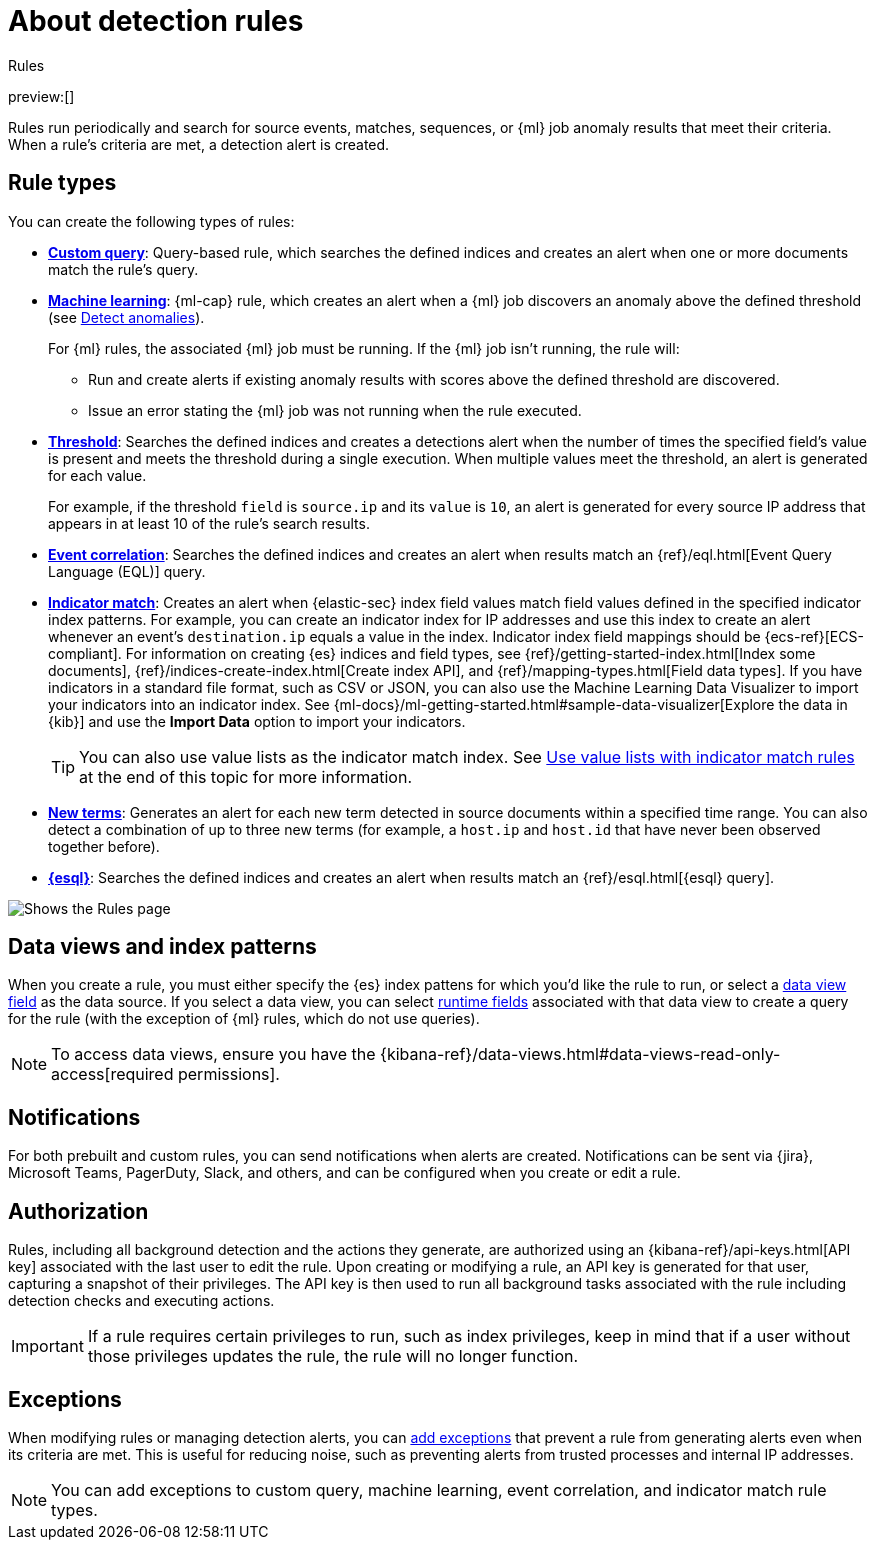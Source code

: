 [[about-rules]]
= About detection rules

:description: Learn about detection rule types and how they work.
:keywords: serverless, security, overview

++++
<titleabbrev>Rules</titleabbrev>
++++

preview:[]

Rules run periodically and search for source events, matches, sequences, or {ml} job anomaly results that meet their criteria. When a rule's criteria are met, a detection alert is created.

[discrete]
[[rule-types]]
== Rule types

You can create the following types of rules:

* <<create-custom-rule,**Custom query**>>: Query-based rule, which searches the defined indices and
creates an alert when one or more documents match the rule's query.
* <<create-ml-rule,**Machine learning**>>: {ml-cap} rule, which creates an alert when a {ml} job
discovers an anomaly above the defined threshold (see <<security-machine-learning,Detect anomalies>>).
+
For {ml} rules, the associated {ml} job must be running. If the {ml} job isn't
running, the rule will:
+
** Run and create alerts if existing anomaly results with scores above the defined threshold
are discovered.
** Issue an error stating the {ml} job was not running when the rule executed.
* <<create-threshold-rule,**Threshold**>>: Searches the defined indices and creates a detections alert
when the number of times the specified field's value is present and meets the threshold during
a single execution. When multiple values meet the threshold, an alert is
generated for each value.
+
For example, if the threshold `field` is `source.ip` and its `value` is `10`, an
alert is generated for every source IP address that appears in at least 10 of
the rule's search results.
* <<create-eql-rule,**Event correlation**>>: Searches the defined indices and creates an alert when results match an
{ref}/eql.html[Event Query Language (EQL)] query.
* <<create-indicator-rule,**Indicator match**>>: Creates an alert when {elastic-sec} index field values match field values defined in the specified indicator index patterns. For example, you can create an indicator index for IP addresses and use this index to create an alert whenever an event's `destination.ip` equals a value in the index. Indicator index field mappings should be {ecs-ref}[ECS-compliant]. For information on creating {es} indices and field types, see
{ref}/getting-started-index.html[Index some documents],
{ref}/indices-create-index.html[Create index API], and
{ref}/mapping-types.html[Field data types]. If you have indicators in a standard file format, such as CSV or JSON, you can also use the Machine Learning Data Visualizer to import your indicators into an indicator index. See {ml-docs}/ml-getting-started.html#sample-data-visualizer[Explore the data in {kib}] and use the **Import Data** option to import your indicators.
+
[TIP]
====
You can also use value lists as the indicator match index. See <<indicator-value-lists,Use value lists with indicator match rules>> at the end of this topic for more information.
====
* <<create-new-terms-rule,**New terms**>>: Generates an alert for each new term detected in source documents within a specified time range. You can also detect a combination of up to three new terms (for example, a `host.ip` and `host.id` that have never been observed together before).
* <<create-esql-rule,**{esql}**>>: Searches the defined indices and creates an alert when results match an {ref}/esql.html[{esql} query].

[role="screenshot"]
image::images/about-rules/-detections-all-rules.png[Shows the Rules page]

[discrete]
[[views-index-patterns]]
== Data views and index patterns

When you create a rule, you must either specify the {es} index pattens for which you'd like the rule to run, or select a <<data-views-in-sec,data view field>> as the data source. If you select a data view, you can select <<runtime-fields,runtime fields>> associated with that data view to create a query for the rule (with the exception of {ml} rules, which do not use queries).

[NOTE]
====
To access data views, ensure you have the {kibana-ref}/data-views.html#data-views-read-only-access[required permissions].
====

[discrete]
[[about-notifications]]
== Notifications

For both prebuilt and custom rules, you can send notifications when alerts are created. Notifications can be sent via {jira}, Microsoft Teams, PagerDuty, Slack, and others, and can be configured when you create or edit a rule.

[discrete]
[[alerting-authorization-model]]
== Authorization

Rules, including all background detection and the actions they generate, are authorized using an {kibana-ref}/api-keys.html[API key] associated with the last user to edit the rule. Upon creating or modifying a rule, an API key is generated for that user, capturing a snapshot of their privileges. The API key is then used to run all background tasks associated with the rule including detection checks and executing actions.

[IMPORTANT]
====
If a rule requires certain privileges to run, such as index privileges, keep in mind that if a user without those privileges updates the rule, the rule will no longer function.
====

[discrete]
[[about-exceptions]]
== Exceptions

When modifying rules or managing detection alerts, you can <<add-exceptions,add exceptions>> that prevent a rule from generating alerts even when its criteria are met. This is useful for reducing noise, such as preventing alerts from trusted processes and internal IP addresses.

[NOTE]
====
You can add exceptions to custom query, machine learning, event correlation, and indicator match rule types.
====
